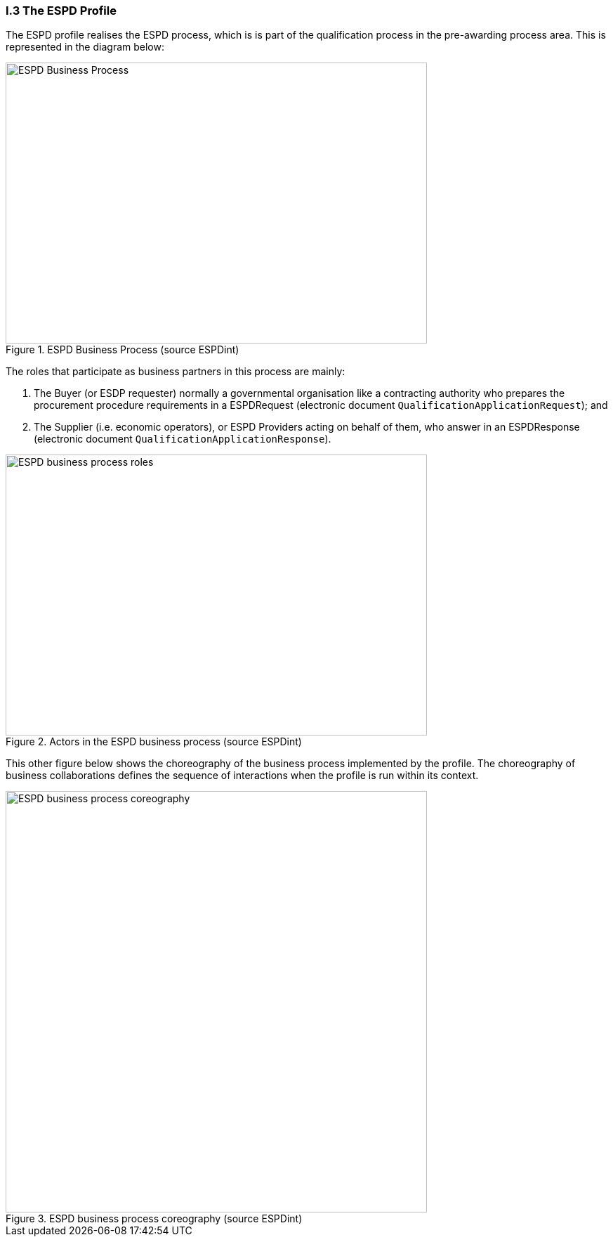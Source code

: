 
[.text-left]
=== I.3 The ESPD Profile

The ESPD profile realises the ESPD process, which is is part of the qualification process in the pre-awarding process area. This is represented in the diagram below:

[.text-center]
.ESPD Business Process (source ESPDint)
image::ESPD-Business_Process.png[ESPD Business Process (source ESPDint), alt="ESPD Business Process", width="600", height="400" align="center"]

The roles that participate as business partners in this process are mainly:

. The Buyer (or ESDP requester) normally a governmental organisation like a contracting authority who prepares the procurement procedure requirements in a ESPDRequest (electronic document `QualificationApplicationRequest`); and
. The Supplier (i.e. economic operators), or ESPD Providers acting on behalf of them, who answer in an ESPDResponse (electronic document `QualificationApplicationResponse`).

.Actors in the ESPD business process (source ESPDint)
image::ESPD-Business_Process_roles.png[ESPD business process roles, alt="ESPD business process roles", width="600", height="400" align="center"]

This other figure below shows the choreography of the business process implemented by the profile. The choreography of business collaborations defines the sequence of interactions when the profile is run within its context. 

.ESPD business process coreography (source ESPDint)
image::ESPD-Collaboration_Transaction_Diagram.png[ESPD business process coreography, alt="ESPD business process coreography", width="600", align="center"]
